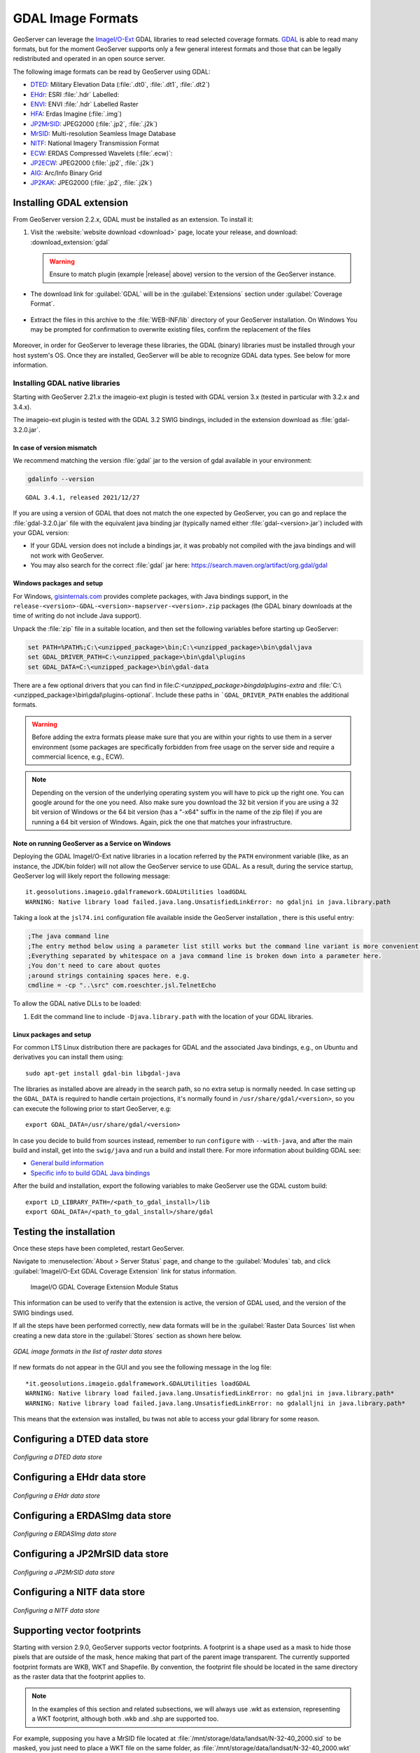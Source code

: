 .. _data_gdal:

GDAL Image Formats
==================

GeoServer can leverage the `ImageI/O-Ext <https://github.com/geosolutions-it/imageio-ext/wiki>`__ GDAL libraries to read selected coverage formats. `GDAL <http://www.gdal.org>`__ is able to read many formats, but for the moment GeoServer supports only a few general interest formats and those that can be legally redistributed and operated in an open source server.

The following image formats can be read by GeoServer using GDAL:

* `DTED <https://www.gdal.org/frmt_dted.html>`__: Military Elevation Data (:file:`.dt0`, :file:`.dt1`, :file:`.dt2`)
* `EHdr <https://gdal.org/drivers/raster/ehdr.html>`__: ESRI :file:`.hdr` Labelled: 
* `ENVI <https://gdal.org/drivers/raster/envi.html>`__: ENVI :file:`.hdr` Labelled Raster
* `HFA <https://www.gdal.org/frmt_hfa.html>`__: Erdas Imagine (:file:`.img`)
* `JP2MrSID <https://www.gdal.org/frmt_jp2mrsid.html>`__: JPEG2000 (:file:`.jp2`, :file:`.j2k`)
* `MrSID <https://www.gdal.org/frmt_mrsid.html>`__: Multi-resolution Seamless Image Database
* `NITF <https://www.gdal.org/frmt_nitf.html>`__: National Imagery Transmission Format
* `ECW <https://www.gdal.org/frmt_ecw.html>`__: ERDAS Compressed Wavelets (:file:`.ecw)`: 
* `JP2ECW <https://www.gdal.org/frmt_jp2ecw.html>`__: JPEG2000 (:file:`.jp2`, :file:`.j2k`)
* `AIG <https://gdal.org/drivers/raster/aig.html>`__: Arc/Info Binary Grid
* `JP2KAK <https://www.gdal.org/frmt_jp2kak.html>`__: JPEG2000 (:file:`.jp2`, :file:`.j2k`)

Installing GDAL extension
-------------------------

From GeoServer version 2.2.x, GDAL must be installed as an extension. To install it:

#. Visit the :website:`website download <download>` page, locate your release, and download: :download_extension:`gdal`
   
   .. warning:: Ensure to match plugin (example |release| above) version to the version of the GeoServer instance.
   
* The download link for :guilabel:`GDAL` will be in the :guilabel:`Extensions` section under :guilabel:`Coverage Format`. 

.. figure:: images/downloadextension.png
  :align: center
  
* Extract the files in this archive to the :file:`WEB-INF/lib` directory of your GeoServer installation. On Windows You may be prompted for confirmation to overwrite existing files, confirm the replacement of the files

.. figure:: images/overwrite.png
  :align: center
  
Moreover, in order for GeoServer to leverage these libraries, the GDAL (binary) libraries must be installed through your host system's OS.  Once they are installed, GeoServer will be able to recognize GDAL data types. See below for more information.

Installing GDAL native libraries
++++++++++++++++++++++++++++++++

Starting with GeoServer 2.21.x the imageio-ext plugin is tested with GDAL version 3.x (tested in particular with 3.2.x and 3.4.x).

The imageio-ext plugin is tested with the GDAL 3.2 SWIG bindings, included in the extension download as :file:`gdal-3.2.0.jar`.

In case of version mismatch
^^^^^^^^^^^^^^^^^^^^^^^^^^^

We recommend matching the version :file:`gdal` jar to the version of gdal available in your environment:

.. code-block:: console

   gdalinfo --version
   
::

   GDAL 3.4.1, released 2021/12/27

If you are using a version of GDAL that does not match the one expected by GeoServer, you can go and replace the :file:`gdal-3.2.0.jar` file with the equivalent java binding jar (typically named either :file:`gdal-<version>.jar`) included with your GDAL version:

* If your GDAL version does not include a bindings jar, it was probably not compiled with the java bindings and will not work with GeoServer.

* You may also search for the correct :file:`gdal` jar here: https://search.maven.org/artifact/org.gdal/gdal

Windows packages and setup
^^^^^^^^^^^^^^^^^^^^^^^^^^

For Windows, `gisinternals.com <http://www.gisinternals.com/release.php>`_ provides complete packages,
with Java bindings support, in the ``release-<version>-GDAL-<version>-mapserver-<version>.zip`` packages (the GDAL binary downloads at the time of writing do not include Java support).

Unpack the :file:`zip` file in a suitable location, and then set the following variables before starting up GeoServer:

.. code-block:: bat

  set PATH=%PATH%;C:\<unzipped_package>\bin;C:\<unzipped_package>\bin\gdal\java
  set GDAL_DRIVER_PATH=C:\<unzipped_package>\bin\gdal\plugins
  set GDAL_DATA=C:\<unzipped_package>\bin\gdal-data
  
There are a few optional drivers that you can find in file:`C:\<unzipped_package>\bin\gdal\plugins-extra`
and :file:`C:\<unzipped_package>\bin\gdal\plugins-optional`. Include these paths in ```GDAL_DRIVER_PATH`` enables the additional formats. 

.. warning:: Before adding the extra formats please make sure that you are within your rights 
             to use them in a server environment (some packages are specifically forbidden from
             free usage on the server side and require a commercial licence, e.g., ECW).
  
.. note:: Depending on the version of the underlying operating system you will have to pick up the right one. You can google around for the one you need. Also make sure you download the 32 bit  
          version if you are using a 32 bit version of Windows or the 64 bit version (has a "-x64" suffix in the name of the zip file) if you are running a 64 bit version of Windows.
          Again, pick the one that matches your infrastructure.

Note on running GeoServer as a Service on Windows
^^^^^^^^^^^^^^^^^^^^^^^^^^^^^^^^^^^^^^^^^^^^^^^^^

Deploying the GDAL ImageI/O-Ext native libraries in a location referred by the ``PATH`` environment variable (like, as an instance, the JDK/bin folder) will not allow the GeoServer service to use GDAL. As a result, during the service startup, GeoServer log will likely report the following message::

  it.geosolutions.imageio.gdalframework.GDALUtilities loadGDAL
  WARNING: Native library load failed.java.lang.UnsatisfiedLinkError: no gdaljni in java.library.path

Taking a look at the ``jsl74.ini`` configuration file available inside the GeoServer installation , there is this useful entry:

.. code-block:: ini
    
    ;The java command line
    ;The entry method below using a parameter list still works but the command line variant is more convenient.
    ;Everything separated by whitespace on a java command line is broken down into a parameter here. 
    ;You don't need to care about quotes
    ;around strings containing spaces here. e.g. 
    cmdline = -cp "..\src" com.roeschter.jsl.TelnetEcho

To allow the GDAL native DLLs to be loaded:

#. Edit the  command line to include ``-Djava.library.path`` with the location of your GDAL libraries.

Linux packages and setup
^^^^^^^^^^^^^^^^^^^^^^^^

For common LTS Linux distribution there are packages for GDAL and the associated Java bindings,
e.g., on Ubuntu and derivatives you can install them using::

  sudo apt-get install gdal-bin libgdal-java
  
The libraries as installed above are already in the search path, so no extra setup is normally needed.
In case setting up the ``GDAL_DATA`` is required to handle certain projections, it's normally found
in ``/usr/share/gdal/<version>``, so you can execute the following prior to start GeoServer, e.g::

  export GDAL_DATA=/usr/share/gdal/<version>
  
In case you decide to build from sources instead, remember to run ``configure`` with ``--with-java``,
and after the main build and install, get into the ``swig/java`` and run a build and install there.
For more information about building GDAL see:

* `General build information <https://trac.osgeo.org/gdal/wiki/BuildHints>`__
* `Specific info to build GDAL Java bindings <https://trac.osgeo.org/gdal/wiki/GdalOgrInJavaBuildInstructionsUnix>`__

After the build and installation, export the following variables to make GeoServer use the GDAL custom build::

  export LD_LIBRARY_PATH=/<path_to_gdal_install>/lib
  export GDAL_DATA=/<path_to_gdal_install>/share/gdal


Testing the installation
------------------------

Once these steps have been completed, restart GeoServer.

Navigate to :menuselection:`About > Server Status` page, and change to the :guilabel:`Modules` tab, and click :guilabel:`ImageI/O-Ext GDAL Coverage Extension` link for status information.

.. figure:: images/gdal-extension-status.png
   
   ImageI/O GDAL Coverage Extension Module Status

This information can be used to verify that the extension is active, the version of GDAL used, and the version of the SWIG bindings used.

If all the steps have been performed  correctly, new data formats will be in the :guilabel:`Raster Data Sources` list when creating a new data store in the :guilabel:`Stores` section as shown here below.

.. figure:: images/newsource.png
   :align: center

   *GDAL image formats in the list of raster data stores*
   
If new formats do not appear in the GUI and you see the following message in the log file::

    *it.geosolutions.imageio.gdalframework.GDALUtilities loadGDAL
    WARNING: Native library load failed.java.lang.UnsatisfiedLinkError: no gdaljni in java.library.path*
    WARNING: Native library load failed.java.lang.UnsatisfiedLinkError: no gdalalljni in java.library.path*

This means that the extension was installed, bu twas not able to access your gdal library for some reason.

Configuring a DTED data store
-----------------------------

.. figure:: images/gdaldtedconfigure.png
   :align: center

   *Configuring a DTED data store*

Configuring a EHdr data store
-----------------------------

.. figure:: images/gdalehdrconfigure.png
   :align: center

   *Configuring a EHdr data store*

Configuring a ERDASImg data store
---------------------------------

.. figure:: images/gdalerdasimgconfigure.png
   :align: center

   *Configuring a ERDASImg data store*

Configuring a JP2MrSID data store
---------------------------------

.. figure:: images/gdaljp2mrsidconfigure.png
   :align: center

   *Configuring a JP2MrSID data store*

Configuring a NITF data store
-----------------------------

.. figure:: images/gdalnitfconfigure.png
   :align: center

   *Configuring a NITF data store*

Supporting vector footprints
----------------------------
Starting with version 2.9.0, GeoServer supports vector footprints.
A footprint is a shape used as a mask to hide those pixels that are outside of the mask, hence making that part of the parent image transparent. 
The currently supported footprint formats are WKB, WKT and Shapefile.
By convention, the footprint file should be located in the same directory as the raster data that the footprint applies to.

.. note:: In the examples of this section and related subsections, we will always use .wkt as extension, representing a WKT footprint, although both .wkb and .shp are supported too.


For example, supposing you have a MrSID file located at
:file:`/mnt/storage/data/landsat/N-32-40_2000.sid` 
to be masked, you just need to place a WKT file on the same folder, as 
:file:`/mnt/storage/data/landsat/N-32-40_2000.wkt`
Note that the footprint needs to have same path and name of the original data file, with .wkt extension.


This is how the sample footprint geometry looks:

.. figure:: images/masking.png
   :align: center

   *A sample geometry stored as WKT, rendered on OpenJump*

Once footprint file has been added, you need to change the FootprintBehavior parameter from None (the default value) to Transparent, from the layer configuration.

.. figure:: images/footprintbehavior.png
   :align: center

   *Setting the FootprintBehavior parameter*
   
The next image depicts 2 layer previews for the same layer: the left one has no footprint, the right one has a footprint available and FootprintBehavior set to transparent.

.. figure:: images/gdalmasks.png
   :align: center

   *No Footprint VS FootprintBehavior = Transparent*

External Footprints data directory
++++++++++++++++++++++++++++++++++

As noted above, the footprint file should be placed in the same directory as the raster file. However in some cases this may not be possible. For example, the folder
containing the raster data may be read only.

As an alternative, footprint files can be located in a common directory, the **footprints data directory**. The subdirectories and file names under that directory must match
the original raster path and file names. The footprints data directory is specified as a Java System Property or an Environment Variable, by setting the `FOOTPRINTS_DATA_DIR`
property/variable to the directory to be used as base folder.


Example
^^^^^^^
Suppose you have 3 raster files with the following paths:

* :file:`/data/raster/charts/nitf/italy_2015.ntf`
* :file:`/data/raster/satellite/ecw/orthofoto_2014.ecw`
* :file:`/data/raster/satellite/landsat/mrsid/N-32-40_2000.sid`

They can be represented by this tree:

.. code-block:: text

   /data
    \---raster
        +---charts
        |   \---nitf
        |           italy_2015.ntf
        |
        \---satellite
            +---ecw
            |       orthofoto_2014.ecw
            |
            \---landsat
                \---mrsid
                        N-32-40_2000.sid

In order to support external footprints you should

#. Create a :file:`/footprints` (as an example) directory on disk
#. Set the :file:`FOOTPRINTS_DATA_DIR=/footprints` variable/property.
#. Replicate the rasters folder hierarchy inside the specified folder, using the full paths.
#. Put the 3 WKT files in the proper locations: 
 
* :file:`/footprints/data/raster/charts/nitf/italy_2015.wkt`
* :file:`/footprints/data/raster/satellite/ecw/orthofoto_2014.wkt`
* :file:`/footprints/data/raster/satellite/landsat/mrsid/N-32-40_2000.wkt`

Which can be represented by this tree:

.. code-block:: text

   /footprints
    \---data
        \---raster
            +---charts
            |   \---nitf
            |           italy_2015.wkt
            |
            \---satellite
                +---ecw
                |       orthofoto_2014.wkt
                |
                \---landsat
                    \---mrsid
                            N-32-40_2000.wkt

Such that, in the end, you will have the following folders hierarchy tree:

.. code-block:: text

   +---data
   |   \---raster
   |       +---charts
   |       |   \---nitf
   |       |           italy_2015.ntf
   |       |
   |       \---satellite
   |           +---ecw
   |           |       orthofoto_2014.ecw
   |           |
   |           \---landsat
   |               \---mrsid
   |                       N-32-40_2000.sid
   |
   \---footprints
       \---data
           \---raster
               +---charts
               |   \---nitf
               |           italy_2015.wkt
               |
               \---satellite
                   +---ecw
                   |       orthofoto_2014.wkt
                   |
                   \---landsat
                       \---mrsid
                               N-32-40_2000.wkt


Note the parallel mirrored folder hierarchy, with the only differences being a :file:`/footprints` prefix at the beginning of the path,
and the change in suffix.
